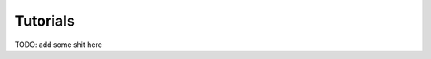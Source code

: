 .. _tutorials:

=========
Tutorials
=========

.. contents::
    :local:


TODO: add some shit here

